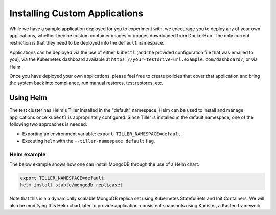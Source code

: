 .. _custom:

Installing Custom Applications
==============================

While we have a sample application deployed for you to experiment
with, we encourage you to deploy any of your own applications, whether
they be custom container images or images downloaded from
DockerHub. The only current restriction is that they need to be
deployed into the ``default`` namespace.

Applications can be deployed via the use of either ``kubectl`` (and
the provided configuration file that was emailed to you), via the
Kubernetes dashboard available at
``https://your-testdrive-url.example.com/dashboard/``, or via Helm.

Once you have deployed your own applications, please feel free to
create policies that cover that application and bring the system back
into compliance, run manual restores, test restores, etc.


Using Helm
----------

The test cluster has Helm's Tiller installed in the "default" namespace.
Helm can be used to install and manage applications once ``kubectl``
is appropriately configured. Since Tiller is installed in the default
namespace, one of the following two approaches is needed:

* Exporting an environment variable: ``export TILLER_NAMESPACE=default``.
* Executing ``helm`` with the ``--tiller-namespace default`` flag.

Helm example
############

The below example shows how one can install MongoDB through the use of
a Helm chart.

.. code-block:: bash

  export TILLER_NAMESPACE=default
  helm install stable/mongodb-replicaset

Note that this is a a dynamically scalable MongoDB replica set using
Kubernetes StatefulSets and Init Containers. We will also be modifying
this Helm chart later to provide application-consistent snapshots
using Kanister, a Kasten framework.

.. spelling::
   Init
   Kanister
